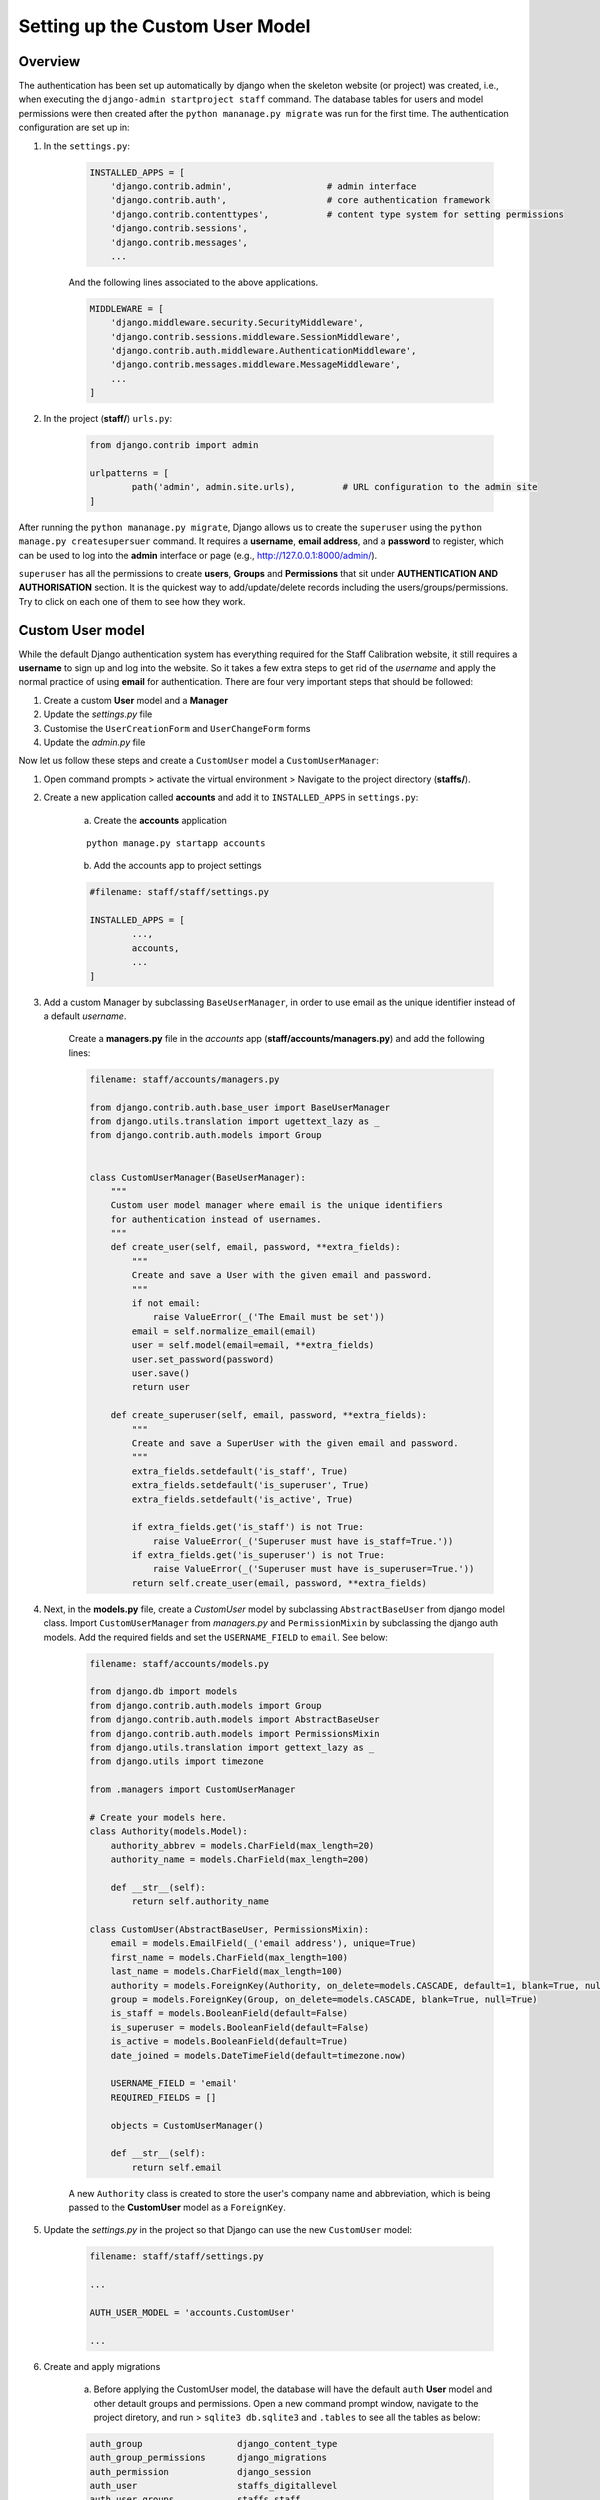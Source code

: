 Setting up the Custom User Model
================================

Overview
--------

The authentication has been set up automatically by django when the skeleton website (or project) was created, i.e., when executing the ``django-admin startproject staff`` command. The database tables for users and model permissions were then created after the ``python mananage.py migrate`` was run for the first time. The authentication configuration are set up in:

1. In the ``settings.py``: 
	
	.. code-block:: python

		INSTALLED_APPS = [
		    'django.contrib.admin',                  # admin interface
		    'django.contrib.auth',                   # core authentication framework
		    'django.contrib.contenttypes',           # content type system for setting permissions
		    'django.contrib.sessions',
		    'django.contrib.messages',
		    ...
	
	And the following lines associated to the above applications. 

	.. code-block:: python

		MIDDLEWARE = [
		    'django.middleware.security.SecurityMiddleware',
		    'django.contrib.sessions.middleware.SessionMiddleware',
		    'django.contrib.auth.middleware.AuthenticationMiddleware',
		    'django.contrib.messages.middleware.MessageMiddleware',
		    ...
		]

2. In the project (**staff/**) ``urls.py``:
	
	.. code-block:: python

		from django.contrib import admin

		urlpatterns = [
			path('admin', admin.site.urls),         # URL configuration to the admin site
		]

After running the ``python mananage.py migrate``, Django allows us to create the ``superuser`` using the ``python manage.py createsupersuer`` command. It requires a **username**, **email address**, and a **password** to register, which can be used to log into the **admin** interface or page (e.g., http://127.0.0.1:8000/admin/).   

``superuser`` has all the permissions to create **users**, **Groups** and **Permissions** that sit under **AUTHENTICATION AND AUTHORISATION** section. It is the quickest way to add/update/delete records including the users/groups/permissions. Try to click on each one of them to see how they work. 

Custom User model
-----------------

While the default Django authentication system has everything required for the Staff Calibration website, it still requires a **username** to sign up and log into the website. So it takes a few extra steps to get rid of the *username* and apply the normal practice of using **email** for authentication. There are four very important steps that should be followed:

1. Create a custom **User** model and a **Manager**
2. Update the *settings.py* file
3. Customise the ``UserCreationForm`` and ``UserChangeForm`` forms
4. Update the *admin.py* file

Now let us follow these steps and create a ``CustomUser`` model a ``CustomUserManager``: 

1. Open command prompts > activate the virtual environment > Navigate to the project directory (**staffs/**).

2. Create a new application called **accounts** and add it to ``INSTALLED_APPS`` in ``settings.py``:
	
	(a) Create the **accounts** application

	.. parsed-literal::

		python manage.py startapp accounts

	(b) Add the accounts app to project settings

	.. code-block:: python

		#filename: staff/staff/settings.py

		INSTALLED_APPS = [
			...,
			accounts,
			...
		]

3. Add a custom Manager by subclassing ``BaseUserManager``, in order to use email as the unique identifier instead of a default *username*. 

	Create a **managers.py** file in the *accounts* app (**staff/accounts/managers.py**) and add the following lines:

	.. code-block:: python

		filename: staff/accounts/managers.py

		from django.contrib.auth.base_user import BaseUserManager
		from django.utils.translation import ugettext_lazy as _
		from django.contrib.auth.models import Group


		class CustomUserManager(BaseUserManager):
		    """
		    Custom user model manager where email is the unique identifiers
		    for authentication instead of usernames.
		    """
		    def create_user(self, email, password, **extra_fields):
		        """
		        Create and save a User with the given email and password.
		        """
		        if not email:
		            raise ValueError(_('The Email must be set'))
		        email = self.normalize_email(email)
		        user = self.model(email=email, **extra_fields)
		        user.set_password(password)
		        user.save()
		        return user

		    def create_superuser(self, email, password, **extra_fields):
		        """
		        Create and save a SuperUser with the given email and password.
		        """
		        extra_fields.setdefault('is_staff', True)
		        extra_fields.setdefault('is_superuser', True)
		        extra_fields.setdefault('is_active', True)

		        if extra_fields.get('is_staff') is not True:
		            raise ValueError(_('Superuser must have is_staff=True.'))
		        if extra_fields.get('is_superuser') is not True:
		            raise ValueError(_('Superuser must have is_superuser=True.'))
		        return self.create_user(email, password, **extra_fields)

4. Next, in the **models.py** file, create a *CustomUser* model by subclassing ``AbstractBaseUser`` from django model class. Import ``CustomUserManager`` from *managers.py* and ``PermissionMixin`` by subclassing the django auth models. Add the required fields and set the ``USERNAME_FIELD`` to ``email``. See below: 

	.. code-block:: python

		filename: staff/accounts/models.py

		from django.db import models
		from django.contrib.auth.models import Group
		from django.contrib.auth.models import AbstractBaseUser
		from django.contrib.auth.models import PermissionsMixin
		from django.utils.translation import gettext_lazy as _
		from django.utils import timezone

		from .managers import CustomUserManager

		# Create your models here.
		class Authority(models.Model):
		    authority_abbrev = models.CharField(max_length=20)
		    authority_name = models.CharField(max_length=200)
		    
		    def __str__(self):
		        return self.authority_name

		class CustomUser(AbstractBaseUser, PermissionsMixin):
		    email = models.EmailField(_('email address'), unique=True)
		    first_name = models.CharField(max_length=100)
		    last_name = models.CharField(max_length=100)
		    authority = models.ForeignKey(Authority, on_delete=models.CASCADE, default=1, blank=True, null=True) # to allow for a blank/null value if Authority table is blank
		    group = models.ForeignKey(Group, on_delete=models.CASCADE, blank=True, null=True)
		    is_staff = models.BooleanField(default=False)
		    is_superuser = models.BooleanField(default=False)
		    is_active = models.BooleanField(default=True)
		    date_joined = models.DateTimeField(default=timezone.now)

		    USERNAME_FIELD = 'email'
		    REQUIRED_FIELDS = []

		    objects = CustomUserManager()

		    def __str__(self):
		        return self.email

	A new ``Authority`` class is created to store the user's company name and abbreviation, which is being passed to the **CustomUser** model as a ``ForeignKey``.  

5. Update the *settings.py* in the project so that Django can use the new ``CustomUser`` model:

	.. code-block:: python

		filename: staff/staff/settings.py

		...

		AUTH_USER_MODEL = 'accounts.CustomUser'

		...

6. Create and apply migrations

	a) Before applying the CustomUser model, the database will have the default ``auth`` **User** model and other detault groups and permissions. Open a new command prompt window, navigate to the project diretory, and run > ``sqlite3 db.sqlite3`` and ``.tables`` to see all the tables as below:

	.. code-block:: python

		auth_group                  django_content_type
		auth_group_permissions      django_migrations
		auth_permission             django_session
		auth_user                   staffs_digitallevel
		auth_user_groups            staffs_staff
		auth_user_user_permissions  staffs_stafftype
		django_admin_log

	b) Apply migrations to incorporate the new *CustomUser* model and *CustomUserManager* as follows:

		.. code-block:: python

			python manager.py makemigrations
			python manage.py migrate

		A new migration file - *accounts\migrations\0001_initial.py* is created. Open the file and see what it is like. The sqilte3 database command for creating the *CustomUser* table looks like this:

		.. code-block:: python 

			# In the command prompts window run > sqlite3 db.sqlite3. Type > .tables to see the tables and type > .schema accounts_customuser to see the results below: 

			CREATE TABLE IF NOT EXISTS "accounts_customuser" (
				"id" integer NOT NULL PRIMARY KEY AUTOINCREMENT, 
				"password" varchar(128) NOT NULL, 
				"last_login" datetime NULL, 
				"email" varchar(254) NOT NULL UNIQUE, 
				"first_name" varchar(100) NOT NULL, 
				"last_name" varchar(100) NOT NULL, 
				"is_staff" bool NOT NULL, 
				"is_superuser" bool NOT NULL, 
				"is_active" bool NOT NULL, 
				"date_joined" datetime NOT NULL, 
				"authority_id" integer NOT NULL REFERENCES "accounts_authority" ("id") DEFERRABLE INITIALLY DEFERRED); 

	c) Open the django admin page (http://127.0.0.1:8000/admin) in the internet browser and check if it asks for the email address instead of a username. 

	.. figure::  admin_interface.png
	   :align:   center

	   Admin user login interface with email address as login.

Next, we will need to customise the forms to accept the **CustomUser** model. 